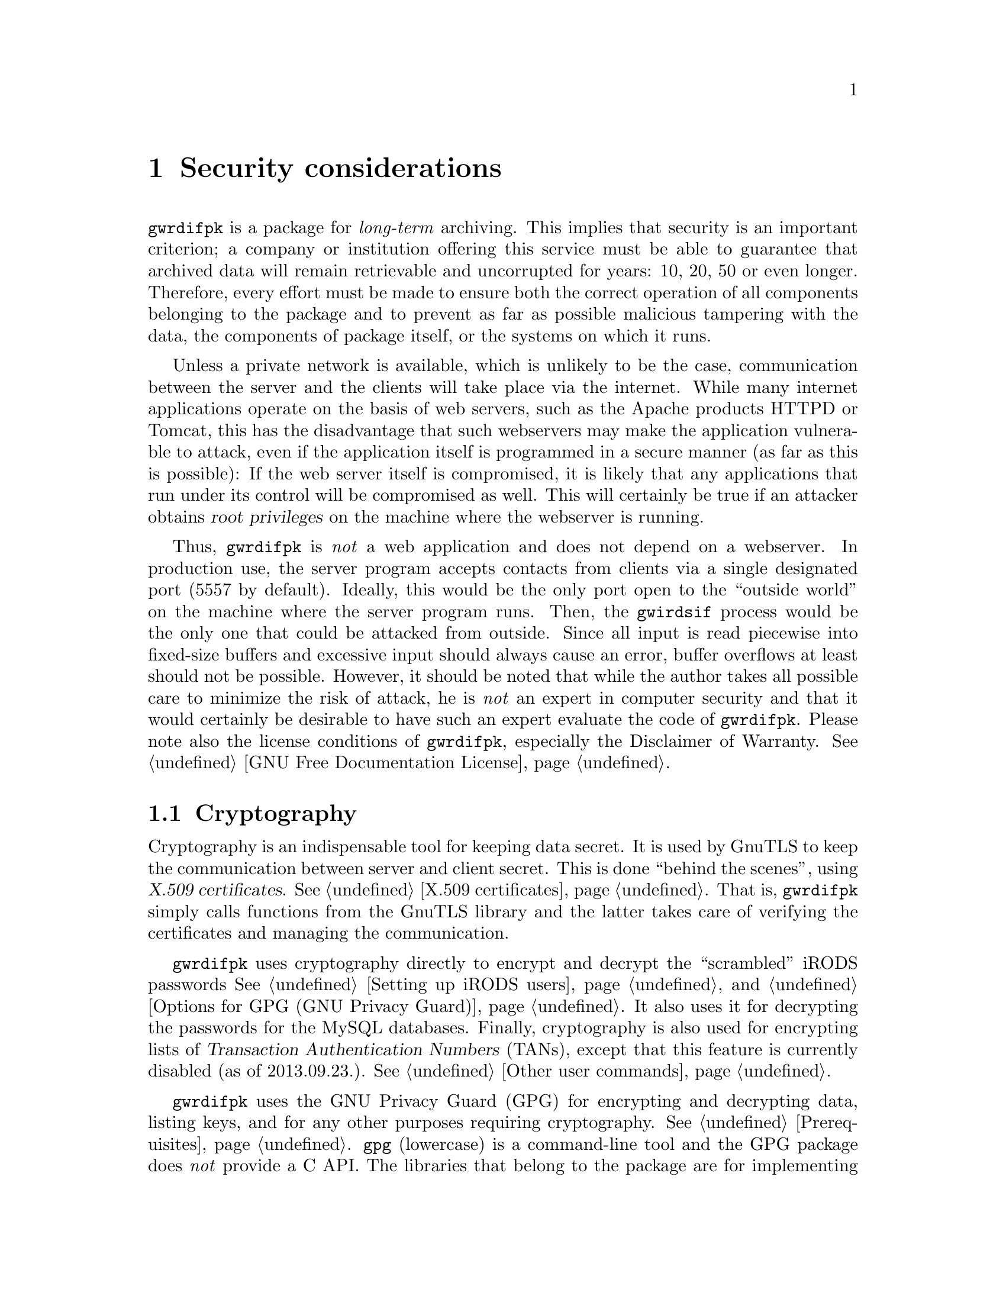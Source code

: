 @c scrtcnsd.texi
@c [...]/gwrdifpk/doc/scrtcnsd.texi

@c Created by Laurence D. Finston (LDF) Fri Sep 20 17:56:00 CEST 2013

@c This file is part of the GWDG Archive Interface User and Reference Manual.
@c Copyright (C) 2013, 2014 Gesellschaft fuer wissenschaftliche Datenverarbeitung mbH Goettingen
@c See the section "GNU Free Documentation License" in the file 
@c fdl.texi for copying conditions.

@c Author:  Laurence D. Finston (LDF)

@c * (1) Security considerations

@node Security considerations, Invoking gwirdsif/gwirdcli, Getting Started,  Top
@chapter Security considerations

@c ** (2)

@cindex long-term archiving
@cindex archiving, long-term 
@cindex security
@c
@command{gwrdifpk} is a package for @emph{long-term} archiving.  This implies that security is an 
important criterion;  a company or institution offering this service must be able to guarantee that 
archived data will remain retrievable and uncorrupted for years:  10, 20, 50 or even longer.
Therefore, every effort must be made to ensure both the correct operation of all components belonging 
to the package and to prevent as far as possible malicious tampering with the data, the components of
package itself, or the systems on which it runs.

@cindex internet
@cindex internet applications
@cindex applications, internet
@cindex Apache
@cindex HTTPD, Apache 
@cindex Apache HTTPD 
@cindex Tomcat, Apache
@cindex Apache Tomcat
@cindex root privileges
@cindex privileges, root
@cindex web applications
@cindex applications, web
@c
Unless a private network is available, which is unlikely to be the case,
communication between the server and the clients will take place via the
internet.  While many internet applications operate on the basis of web servers,
such as the Apache products HTTPD or Tomcat, this has the disadvantage that such
webservers may make the application vulnerable to attack, even if the
application itself is programmed in a secure manner (as far as this is
possible): If the web server itself is compromised, it is likely that any
applications that run under its control will be compromised as well.  This will
certainly be true if an attacker obtains @dfn{root privileges} on the machine where
the webserver is running.

@cindex web applications
@cindex applications, web
@cindex buffer overflow
@cindex overflow, buffer
@c
Thus, @command{gwrdifpk} is @emph{not} a web application and does not depend on
a webserver.  In production use, the server program accepts contacts from clients via a
single designated port (5557 by default).  Ideally, this would be the only port
open to the ``outside world'' on the machine where the server program runs.
Then, the @command{gwirdsif} process would be the only one that could be
attacked from outside.  Since all input is read piecewise into fixed-size
buffers and excessive input should always cause an error, buffer overflows at
least should not be possible.  However, it should be noted that while the author
takes all possible care to minimize the risk of attack, he is @emph{not} an
expert in computer security and that it would certainly be desirable to have
such an expert evaluate the code of @command{gwrdifpk}.  Please note also the
license conditions of @command{gwrdifpk}, especially the Disclaimer of 
Warranty.  @xref{GPL, GPL, GNU Free Documentation License}.

@menu
* Cryptography::
* Decrypting MySQL passwords::
* X.509 Certificates::
* Cryptographic operations on iRODS objects::
@end menu

@c ** (2)

@node Cryptography, Decrypting MySQL passwords, , Security considerations

@section Cryptography

@cindex cryptography
@cindex GPG (GNU Privacy Guard)
@cindex GNU Privacy Guard (GPG)
@c
Cryptography is an indispensable tool for keeping data secret.  
It is used by GnuTLS to keep the communication between server and client
secret.  This is done ``behind the scenes'', using @dfn{X.509 certificates}.
@xref{X.509 certificates}.
That is, @command{gwrdifpk} simply calls functions from the GnuTLS 
library and the latter takes care of verifying the certificates and managing 
the communication.

@cindex cryptography
@cindex GPG (GNU Privacy Guard)
@cindex GNU Privacy Guard (GPG)
@cindex Transaction Authentication Numbers (TANs)
@cindex TANs (Transaction Authentication Numbers)
@c
@command{gwrdifpk} uses cryptography directly to encrypt and decrypt the ``scrambled'' 
iRODS passwords 
@xref{Setting up iRODS users}, and @ref{Options for GPG (GNU Privacy Guard)}.
It also uses it for decrypting the passwords for the MySQL databases.  
Finally, cryptography is also used for encrypting lists of @dfn{Transaction Authentication Numbers} 
(TANs), except that this feature is currently disabled (as of 2013.09.23.).  @xref{Other user commands}.

@cindex cryptography
@cindex GPG (GNU Privacy Guard)
@cindex GNU Privacy Guard (GPG)
@cindex C API 
@cindex API, C
@findex popen
@findex system
@c
@command{gwrdifpk} uses the GNU Privacy Guard (GPG) for encrypting and decrypting data, 
listing keys, and for any other purposes requiring cryptography.  @xref{Prerequisites}.  
@command{gpg} (lowercase) is a command-line tool and the GPG package does @emph{not} 
provide a C API.  The libraries that belong to the package are for implementing 
cryptographic software, not for making the functionality of @command{gpg} available to 
applications.  Therefore, in @command{gwrdifpk}, @command{gpg} is called in a shell 
via @command{popen}@footnote{It could also be called via @command{system}, but as of 2013.09.23., 
only @command{popen} is used.} 

@cindex OpenPGP
@cindex Pretty Good Privacy (PGP)
@cindex PGP (Pretty Good Privacy)
@cindex passphrase, GPG secret key
@cindex GPG secret key, passphrase
@cindex secret key, GPG, passphrase
@cindex security risk
@cindex risk, security
@cindex root privileges
@cindex privileges, root
@c
By default, @command{gwrdifpk} uses an OpenPGP (PGP @math{=} Pretty Good Privacy) 
@dfn{secret key} @emph{without} a passphrase.  This is definitely a security risk, but 
necessary, if it is intended that the server program @command{gwirdsif} be restarted 
automatically after having been terminated, intentionally or because of an error.  
In addition, for testing purposes, it would be very inconvenient to have to type in a 
passphrase every time the server is started.  However, it does mean that @command{gwrdifpk} 
is only as secure as the file system on which the secret key is stored:  If an attacker gains 
root privileges, he or she has access to the secret key and can use it for decryption and 
signing.

@cindex passphrase, GPG secret key
@cindex GPG secret key, passphrase
@cindex secret key, GPG, passphrase
@cindex shellscripts
@c
However, it is possible to use a secret key with a passphrase.  In this case, 
@command{gwirdsif} must be invoked with the @option{--gpg-passphrase} argument.  
The user will then be prompted for the passphrase.  @command{gwrdifpk} includes 
a shellscript @file{start_gwirdsif_with_passphrase.sh} for invoking @command{gwirdsif}
this way conveniently.
@xref{Options for GPG (GNU Privacy Guard)}, and @ref{GPG keys (Shellscripts and Utilities)}.

This is certainly safer than using a secret key without a passphrase, but if @command{gwirdsif} 
terminates for any reason, it cannot be started unless the passphrase can be entered somehow, 
by a person or automatically.  However, one would have to ensure that any automatic system would 
not be vulnerable to an attack similar to the one described above for a secret key without a 
passphrase, otherwise, there would be no security benefit with respect to the latter.

@c ** (2)

@node Decrypting MySQL passwords, X.509 Certificates, Cryptography, Security considerations

@section Decrypting MySQL passwords

To use an encrypted MySQL password, @command{gwirdsif} or @command{gwirdcli} must be invoked
using the command-line option @option{--mysql-password-filename}.
The username may be specified with the @option{--mysql-username} option, otherwise, the 
username of the user who invoked the program is used.
@xref{Database options}.

@c ** (2)

@node X.509 Certificates, Cryptographic operations on iRODS objects, Decrypting MySQL passwords, Security considerations

@section X.509 Certificates

@xref{X.509 Certificate Types}, and @ref{Certificates database table}.

@c ** (2) Cryptographic operations on iRODS objects

@node Cryptographic operations on iRODS objects, , X.509 Certificates, Security considerations

@section Cryptographic operations on iRODS objects

See also @ref{User commands based on icommands}.

@c ** (2)

@c * (1) Local Variables for Emacs

@c For use in indirect buffers:
@c
@c (progn (texinfo-mode) (outline-minor-mode t) (setq outline-regexp "@c *\\*+") (ignore (quote 
@c )) (set (make-local-variable 'run-texi2dvi-on-file) "gwrdifpk.texi"))
  
@c Local Variables:
@c mode:Texinfo
@c abbrev-mode:t
@c eval:(outline-minor-mode t)
@c outline-regexp:"@c *\\*+"
@c eval:(set (make-local-variable 'run-texi2dvi-on-file) "gwrdifpk.texi")
@c fill-column:80
@c End:


